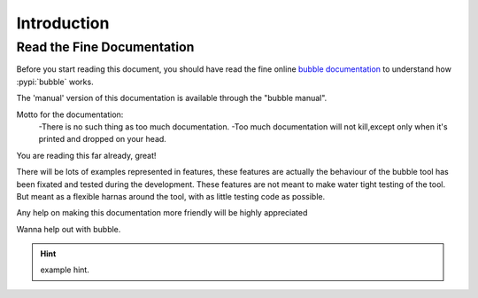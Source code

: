 .. _id.introduction:

Introduction
==============================================================================

Read the Fine Documentation
---------------------------

Before you start reading this document, you should have read the fine online
`bubble documentation`_ to understand how :pypi:`bubble` works.

The 'manual' version of this documentation is available through the "bubble manual".

Motto for the documentation:
 -There is no such thing as too much documentation.
 -Too much documentation will not kill,except only when it's printed and dropped on your head.

You are reading this far already, great!


There will be lots of examples represented in features,
these features are actually the behaviour of the bubble tool has been fixated and tested during the development.
These features are not meant to make water tight testing of the tool.
But meant as a flexible harnas around the tool, with as little testing code as possible.


Any help on making this documentation more friendly will be highly appreciated

Wanna help out with bubble.


.. hint::

    example hint.


.. _bubble documentation:  http://pythonhosted.org/bubble/
